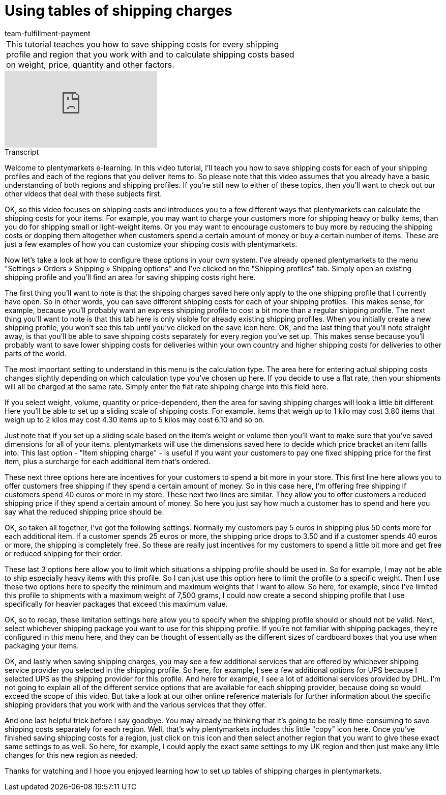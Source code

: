 = Using tables of shipping charges
:page-index: false
:id: OVLDNS9
:author: team-fulfillment-payment

//tag::introduction[]
[cols="2, 1" grid=none]
|===
|This tutorial teaches you how to save shipping costs for every shipping profile and region that you work with and to calculate shipping costs based on weight, price, quantity and other factors.
|


|===
//end::introduction[]


video::187790622[vimeo]

// tag::transcript[]
[.collapseBox]
.Transcript
--

Welcome to plentymarkets e-learning. In this video tutorial, I'll teach you how to save shipping costs for each of your shipping profiles and each of the regions that you deliver items to. So please note that this video assumes that you already have a basic understanding of both regions and shipping profiles. If you're still new to either of these topics, then you'll want to check out our other videos that deal with these subjects first.

OK, so this video focuses on shipping costs and introduces you to a few different ways that plentymarkets can calculate the shipping costs for your items.
For example, you may want to charge your customers more for shipping heavy or bulky items, than you do for shipping small or light-weight items.
Or you may want to encourage customers to buy more by reducing the shipping costs or dopping them altogether when customers spend a certain amount of money or buy a certain number of items.
These are just a few examples of how you can customize your shipping costs with plentymarkets.

Now let's take a look at how to configure these options in your own system.
I've already opened plentymarkets to the menu "Settings » Orders » Shipping » Shipping options" and I've clicked on the "Shipping profiles" tab.
Simply open an existing shipping profile and you'll find an area for saving shipping costs right here.

The first thing you'll want to note is that the shipping charges saved here only apply to the one shipping profile that I currently have open. So in other words, you can save different shipping costs for each of your shipping profiles. This makes sense, for example, because you'll probably want an express shipping profile to cost a bit more than a regular shipping profile.
The next thing you'll want to note is that this tab here is only visible for already existing shipping profiles.
When you initially create a new shipping profile, you won't see this tab until you've clicked on the save icon here.
OK, and the last thing that you'll note straight away, is that you'll be able to save shipping costs separately for every region you've set up. This makes sense because you'll probably want to save lower shipping costs for deliveries within your own country and higher shipping costs for deliveries to other parts of the world.

The most important setting to understand in this menu is the calculation type.
The area here for entering actual shipping costs changes slightly depending on which calculation type you've chosen up here.
If you decide to use a flat rate, then your shipments will all be charged at the same rate.
Simply enter the flat rate shipping charge into this field here.

If you select weight, volume, quantity or price-dependent, then the area for saving shipping charges will look a little bit different.
Here you'll be able to set up a sliding scale of shipping costs. For example, items that weigh up to 1 kilo may cost 3.80 items that weigh up to 2 kilos may cost 4.30 items up to 5 kilos may cost 6.10 and so on.

Just note that if you set up a sliding scale based on the item's weight or volume then you'll want to make sure that you've saved dimensions for all of your items. plentymarkets will use the dimensions saved here to decide which price bracket an item fallls into.
This last option -  "Item shipping charge" - is useful if you want your customers to pay one fixed shipping price for the first item, plus a surcharge for each additional item that's ordered.

These next three options here are incentives for your customers to spend a bit more in your store.
This first line here allows you to offer customers free shipping if they spend a certain amount of money. So in this case here, I'm offering free shipping if customers spend 40 euros or more in my store.
These next two lines are similar. They allow you to offer customers a reduced shipping price if they spend a certain amount of money. So here you just say how much a customer has to spend and here you say what the reduced shipping price should be.

OK, so taken all together, I've got the following settings. Normally my customers pay 5 euros in shipping plus 50 cents more for each additional item.
If a customer spends 25 euros or more, the shipping price drops to 3.50 and if a customer spends 40 euros or more, the shipping is completely free. So these are really just incentives for my customers to spend a little bit more and get free or reduced shipping for their order.

These last 3 options here allow you to limit which situations a shipping profile should be used in. So for example, I may not be able to ship especially heavy items with this profile. So I can just use this option here to limit the profile to a specific weight.
Then I use these two options here to specify the minimum and maximum weights that I want to allow. So here, for example, since I've limited this profile to shipments with a maximum weight of 7,500 grams, I could now create a second shipping profile that I use specifically for heavier packages that exceed this maximum value.

OK, so to recap, these limitation settings here allow you to specify when the shipping profile should or should not be valid.
Next, select whichever shipping package you want to use for this shipping profile.
If you're not familiar with shipping packages, they're configured in this menu here, and they can be thought of essentially as the different sizes of cardboard boxes that you use when packaging your items.

OK, and lastly when saving shipping charges, you may see a few additional services that are offered by whichever shipping service provider you selected in the shipping profile. So here, for example, I see a few additional options for UPS because I selected UPS as the shipping provider for this profile.
And here for example, I see a lot of additional services provided by DHL. I'm not going to explain all of the different service options that are available for each shipping provider, because doing so would exceed the scope of this video. But take a look at our other online reference materials for further information about the specific shipping providers that you work with and the various services that they offer.

And one last helpful trick before I say goodbye. You may already be thinking that it's going to be really time-consuming to save shipping costs separately for each region. Well, that's why plentymarkets includes this little "copy" icon here. Once you've finished saving shipping costs for a region, just click on this icon and then select another region that you want to give these exact same settings to as well.
So here, for example, I could apply the exact same settings to my UK region and then just make any little changes for this new region as needed.

Thanks for watching and I hope you enjoyed learning how to set up tables of shipping charges in plentymarkets.
